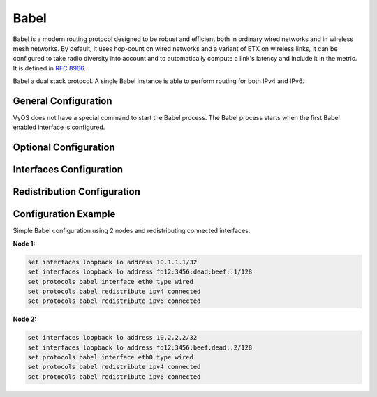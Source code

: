 .. _babel:

####
Babel
####

Babel is a modern routing protocol designed to be robust and efficient
both in ordinary wired networks and in wireless mesh networks.
By default, it uses hop-count on wired networks and a variant of ETX
on wireless links, It can be configured to take radio diversity into account
and to automatically compute a link's latency and include it in the metric.
It is defined in :rfc:`8966`.

Babel a dual stack protocol.
A single Babel instance is able to perform routing for both IPv4 and IPv6.

General Configuration
---------------------

VyOS does not have a special command to start the Babel process.
The Babel process starts when the first Babel enabled interface is configured.

.. cfgcmd:: set protocols babel interface <interface>

  This command specifies a Babel enabled interface by interface name. Both
  the sending and receiving of Babel packets will be enabled on the interface
  specified in this command.

Optional Configuration
----------------------

.. cfgcmd:: set protocols babel parameters diversity

  This command enables routing using radio frequency diversity.
  This is highly recommended in networks with many wireless nodes.

   .. note:: If you enable this, you will probably want to
      set diversity-factor and channel below.

.. cfgcmd:: set protocols babel parameters diversity-factor <1-256>

  This command sets the multiplicative factor used for diversity routing,
  in units of 1/256; lower values cause diversity to play a more important role
  in route selection.
  The default it 256, which means that diversity plays no role in route
  selection; you will probably want to set that to 128 or less on nodes
  with multiple independent radios.

.. cfgcmd:: set protocols babel parameters resend-delay <milliseconds>

  This command specifies the time in milliseconds after which an 'important'
  request or update will be resent. The default is 2000 ms.

.. cfgcmd:: set protocols babel parameters smoothing-half-life <seconds>

  This command specifies the time constant, in seconds, of the smoothing
  algorithm used for implementing hysteresis.
  Larger values reduce route oscillation at the cost of very slightly increasing
  convergence time. The value 0 disables hysteresis, and is suitable for wired
  networks. The default is 4 s.

Interfaces Configuration
------------------------

.. cfgcmd:: set protocols babel interface <interface> type <auto|wired|wireless>

  This command sets the interface type:

  **auto** – automatically determines the interface type.
  **wired** – enables optimisations for wired interfaces.
  **wireless** – disables a number of optimisations that are only correct
  on wired interfaces. Specifying wireless is always correct,
  but may cause slower convergence and extra routing traffic.

.. cfgcmd:: set protocols babel interface <interface> split-horizon <default|disable|enable>

  This command specifies whether to perform split-horizon on the interface.
  Specifying no babel split-horizon is always correct, while babel split-horizon
  is an optimisation that should only be used on symmetric
  and transitive (wired) networks.

  **default** – enable split-horizon on wired interfaces, and disable
  split-horizon on wireless interfaces.
  **enable** – enable split-horizon on this interfaces.
  **disable** – disable split-horizon on this interfaces.

.. cfgcmd:: set protocols babel interface <interface> hello-interval <milliseconds>

  This command specifies the time in milliseconds between two scheduled hellos.
  On wired links, Babel notices a link failure within two hello intervals;
  on wireless links, the link quality value is reestimated at every hello
  interval.
  The default is 4000 ms.

.. cfgcmd:: set protocols babel interface <interface> update-interval <milliseconds>

  This command specifies the time in milliseconds between two scheduled updates.
  Since Babel makes extensive use of triggered updates,
  this can be set to fairly high values on links with little packet loss.
  The default is 20000 ms.

.. cfgcmd:: set protocols babel interface <interface> rxcost <1-65534>

  This command specifies the base receive cost for this interface.
  For wireless interfaces, it specifies the multiplier used for computing
  the ETX reception cost (default 256);
  for wired interfaces, it specifies the cost that will be advertised to
  neighbours.

.. cfgcmd:: set protocols babel interface <interface> rtt-decay <1-256>

  This command specifies the decay factor for the exponential moving average
  of RTT samples, in units of 1/256.
  Higher values discard old samples faster. The default is 42.

.. cfgcmd:: set protocols babel interface <interface> rtt-min <milliseconds>

  This command specifies the minimum RTT, in milliseconds,
  starting from which we increase the cost to a neighbour.
  The additional cost is linear in (rtt - rtt-min). The default is 10 ms.

.. cfgcmd:: set protocols babel interface <interface> rtt-max <milliseconds>

  This command specifies the maximum RTT, in milliseconds, above which
  we don't increase the cost to a neighbour. The default is 120 ms.


.. cfgcmd:: set protocols babel interface <interface> max-rtt-penalty <milliseconds>

  This command specifies the maximum cost added to a neighbour because of RTT,
  i.e. when the RTT is higher or equal than rtt-max.
  The default is 150.
  Setting it to 0 effectively disables the use of a RTT-based cost.

.. cfgcmd:: set protocols babel interface <interface> enable-timestamps

  This command enables sending timestamps with each Hello and IHU message
  in order to compute RTT values.
  It is recommended to enable timestamps on tunnel interfaces.

.. cfgcmd:: set protocols babel interface <interface> channel <1-254|interfering|noninterfering>

  This command set the channel number that diversity routing uses for this
  interface (see diversity option above).

  **1-254** – interfaces with a channel number interfere with
  interfering interfaces and interfaces with the same channel number.
  **interfering** – interfering interfaces are assumed to interfere with all other channels except
  noninterfering channels.
  **noninterfering** – noninterfering interfaces are assumed to only interfere
  with themselves.

Redistribution Configuration
----------------------------

.. cfgcmd:: set protocols babel redistribute <ipv4|ipv6> <route source>

   This command redistributes routing information from the given route source
   to the Babel process.

   IPv4 route source: bgp, connected, eigrp, isis, kernel, nhrp, ospf, rip, static.

   IPv6 route source: bgp, connected, eigrp, isis, kernel, nhrp, ospfv3, ripng, static.

.. cfgcmd:: set protocols babel distribute-list <ipv4|ipv6> access-list <in|out> <number>

  This command can be used to filter the Babel routes using access lists.
  :cfgcmd:`in` and :cfgcmd:`out` this is the direction in which the access
  lists are applied.

.. cfgcmd:: set protocols babel distribute-list <ipv4|ipv6> interface <interface> access-list <in|out> <number>

  This command allows you apply access lists to a chosen interface to
  filter the Babel routes.

.. cfgcmd:: set protocols babel distribute-list <ipv4|ipv6> prefix-list <in|out> <name>

  This command can be used to filter the Babel routes using prefix lists.
  :cfgcmd:`in` and :cfgcmd:`out` this is the direction in which the prefix
  lists are applied.

.. cfgcmd:: set protocols babel distribute-list <ipv4|ipv6> interface <interface> prefix-list <in|out> <name>

  This command allows you apply prefix lists to a chosen interface to
  filter the Babel routes.

Configuration Example
---------------------

Simple Babel configuration using 2 nodes and redistributing connected interfaces.

**Node 1:**

.. code-block:: none

  set interfaces loopback lo address 10.1.1.1/32
  set interfaces loopback lo address fd12:3456:dead:beef::1/128
  set protocols babel interface eth0 type wired
  set protocols babel redistribute ipv4 connected
  set protocols babel redistribute ipv6 connected

**Node 2:**

.. code-block:: none

  set interfaces loopback lo address 10.2.2.2/32
  set interfaces loopback lo address fd12:3456:beef:dead::2/128
  set protocols babel interface eth0 type wired
  set protocols babel redistribute ipv4 connected
  set protocols babel redistribute ipv6 connected
